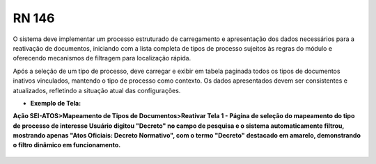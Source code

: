 **RN 146**
==========

O sistema deve implementar um processo estruturado de carregamento e apresentação dos dados necessários para a reativação de documentos, 
iniciando com a lista completa de tipos de processo sujeitos às regras do módulo e oferecendo mecanismos de filtragem para localização rápida. 

Após a seleção de um tipo de processo, deve carregar e exibir em tabela paginada todos os tipos de documentos inativos vinculados, mantendo o tipo de processo como contexto. Os dados apresentados devem ser consistentes e atualizados, refletindo a situação atual das configurações.

- **Exemplo de Tela:**

**Ação SEI-ATOS>Mapeamento de Tipos de Documentos>Reativar Tela 1 - Página de seleção do mapeamento do tipo de processo de interesse Usuário digitou "Decreto" no campo de pesquisa e o sistema automaticamente filtrou, mostrando apenas "Atos Oficiais: Decreto Normativo", com o termo "Decreto" destacado em amarelo, demonstrando o filtro dinâmico em funcionamento.** 
       .. figure:: ReativarTipoDocumentos2.png
